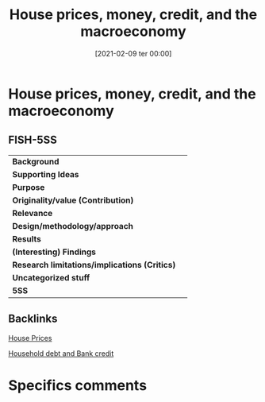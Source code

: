 #+title:      House prices, money, credit, and the macroeconomy
#+date:       [2021-02-09 ter 00:00]
#+filetags:   :bib:
#+identifier: 20210209T000016
#+reference:  goodhart_2008_Housea


* House prices, money, credit, and the macroeconomy

** FISH-5SS


|---------------------------------------------+-----|
| *Background*                                  |     |
| *Supporting Ideas*                            |     |
| *Purpose*                                     |     |
| *Originality/value (Contribution)*            |     |
| *Relevance*                                   |     |
| *Design/methodology/approach*                 |     |
| *Results*                                     |     |
| *(Interesting) Findings*                      |     |
| *Research limitations/implications (Critics)* |     |
| *Uncategorized stuff*                         |     |
| *5SS*                                         |     |
|---------------------------------------------+-----|

** Backlinks

[[denote:20230216T235149][House Prices]]

[[denote:20230216T235150][Household debt and Bank credit]]


* Specifics comments

